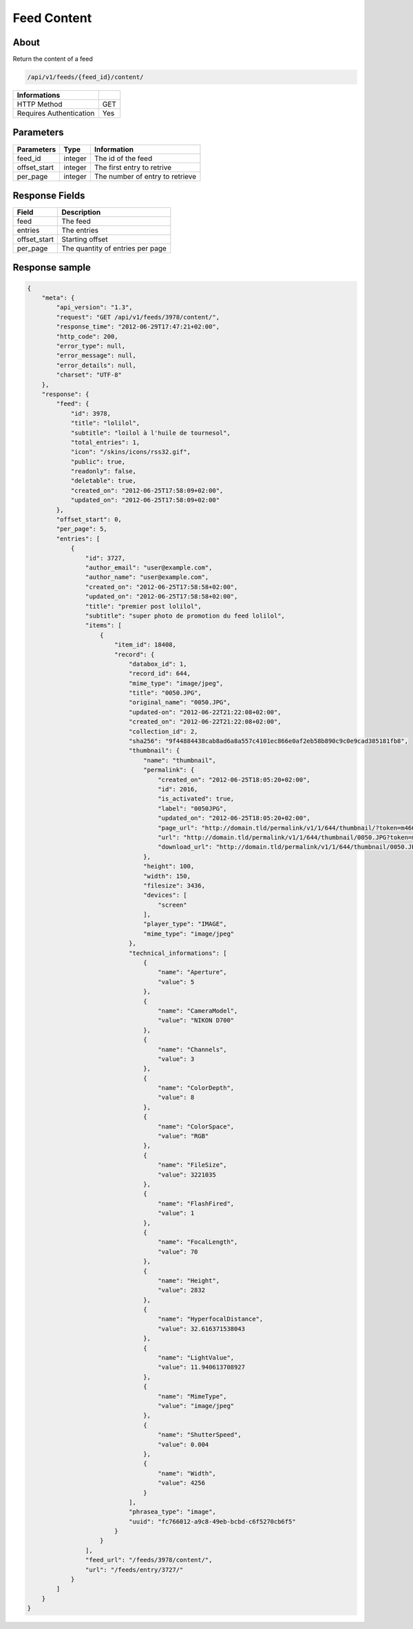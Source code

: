 Feed Content
============

About
-----

Return the content of a feed

.. code-block:: bash

    /api/v1/feeds/{feed_id}/content/

======================== =====
 Informations
======================== =====
 HTTP Method              GET
 Requires Authentication  Yes
======================== =====

Parameters
----------

======================== ============== =============
 Parameters               Type           Information
======================== ============== =============
 feed_id                  integer        The id of the feed
 offset_start             integer        The first entry to retrive
 per_page                 integer        The number of entry to retrieve
======================== ============== =============

Response Fields
---------------

============= ================================
 Field         Description
============= ================================
 feed          The feed
 entries       The entries
 offset_start  Starting offset
 per_page      The quantity of entries per page
============= ================================

Response sample
---------------

.. code-block:: javascript

    {
        "meta": {
            "api_version": "1.3",
            "request": "GET /api/v1/feeds/3978/content/",
            "response_time": "2012-06-29T17:47:21+02:00",
            "http_code": 200,
            "error_type": null,
            "error_message": null,
            "error_details": null,
            "charset": "UTF-8"
        },
        "response": {
            "feed": {
                "id": 3978,
                "title": "lolilol",
                "subtitle": "loilol à l'huile de tournesol",
                "total_entries": 1,
                "icon": "/skins/icons/rss32.gif",
                "public": true,
                "readonly": false,
                "deletable": true,
                "created_on": "2012-06-25T17:58:09+02:00",
                "updated_on": "2012-06-25T17:58:09+02:00"
            },
            "offset_start": 0,
            "per_page": 5,
            "entries": [
                {
                    "id": 3727,
                    "author_email": "user@example.com",
                    "author_name": "user@example.com",
                    "created_on": "2012-06-25T17:58:58+02:00",
                    "updated_on": "2012-06-25T17:58:58+02:00",
                    "title": "premier post lolilol",
                    "subtitle": "super photo de promotion du feed lolilol",
                    "items": [
                        {
                            "item_id": 18408,
                            "record": {
                                "databox_id": 1,
                                "record_id": 644,
                                "mime_type": "image/jpeg",
                                "title": "0050.JPG",
                                "original_name": "0050.JPG",
                                "updated-on": "2012-06-22T21:22:08+02:00",
                                "created_on": "2012-06-22T21:22:08+02:00",
                                "collection_id": 2,
                                "sha256": "9f44884438cab8ad6a8a557c4101ec866e0af2eb58b890c9c0e9cad385181fb8",
                                "thumbnail": {
                                    "name": "thumbnail",
                                    "permalink": {
                                        "created_on": "2012-06-25T18:05:20+02:00",
                                        "id": 2016,
                                        "is_activated": true,
                                        "label": "0050JPG",
                                        "updated_on": "2012-06-25T18:05:20+02:00",
                                        "page_url": "http://domain.tld/permalink/v1/1/644/thumbnail/?token=m466mwxi",
                                        "url": "http://domain.tld/permalink/v1/1/644/thumbnail/0050.JPG?token=m466mwxi",
                                        "download_url": "http://domain.tld/permalink/v1/1/644/thumbnail/0050.JPG?token=m466mwxi&download"
                                    },
                                    "height": 100,
                                    "width": 150,
                                    "filesize": 3436,
                                    "devices": [
                                        "screen"
                                    ],
                                    "player_type": "IMAGE",
                                    "mime_type": "image/jpeg"
                                },
                                "technical_informations": [
                                    {
                                        "name": "Aperture",
                                        "value": 5
                                    },
                                    {
                                        "name": "CameraModel",
                                        "value": "NIKON D700"
                                    },
                                    {
                                        "name": "Channels",
                                        "value": 3
                                    },
                                    {
                                        "name": "ColorDepth",
                                        "value": 8
                                    },
                                    {
                                        "name": "ColorSpace",
                                        "value": "RGB"
                                    },
                                    {
                                        "name": "FileSize",
                                        "value": 3221035
                                    },
                                    {
                                        "name": "FlashFired",
                                        "value": 1
                                    },
                                    {
                                        "name": "FocalLength",
                                        "value": 70
                                    },
                                    {
                                        "name": "Height",
                                        "value": 2832
                                    },
                                    {
                                        "name": "HyperfocalDistance",
                                        "value": 32.616371538043
                                    },
                                    {
                                        "name": "LightValue",
                                        "value": 11.940613708927
                                    },
                                    {
                                        "name": "MimeType",
                                        "value": "image/jpeg"
                                    },
                                    {
                                        "name": "ShutterSpeed",
                                        "value": 0.004
                                    },
                                    {
                                        "name": "Width",
                                        "value": 4256
                                    }
                                ],
                                "phrasea_type": "image",
                                "uuid": "fc766012-a9c8-49eb-bcbd-c6f5270cb6f5"
                            }
                        }
                    ],
                    "feed_url": "/feeds/3978/content/",
                    "url": "/feeds/entry/3727/"
                }
            ]
        }
    }
